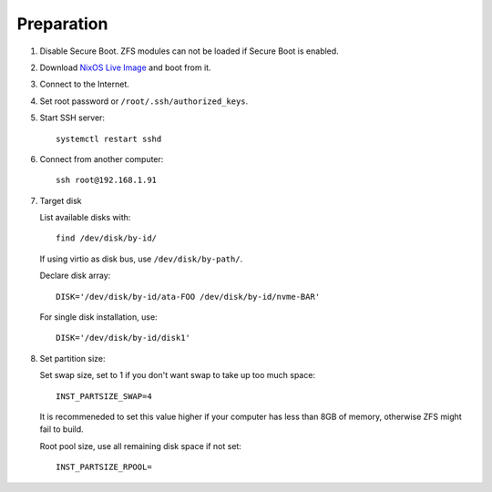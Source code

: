 .. highlight:: sh

Preparation
======================

.. contents:: Table of Contents
   :local:

#. Disable Secure Boot. ZFS modules can not be loaded if Secure Boot is enabled.
#. Download `NixOS Live Image
   <https://nixos.org/download.html#download-nixos>`__ and boot from it.
#. Connect to the Internet.
#. Set root password or ``/root/.ssh/authorized_keys``.
#. Start SSH server::

    systemctl restart sshd

#. Connect from another computer::

    ssh root@192.168.1.91

#. Target disk

   List available disks with::

    find /dev/disk/by-id/

   If using virtio as disk bus, use ``/dev/disk/by-path/``.

   Declare disk array::

    DISK='/dev/disk/by-id/ata-FOO /dev/disk/by-id/nvme-BAR'

   For single disk installation, use::

    DISK='/dev/disk/by-id/disk1'

#. Set partition size:

   Set swap size, set to 1 if you don't want swap to
   take up too much space::

    INST_PARTSIZE_SWAP=4

   It is recommeneded to set this value higher if your computer has
   less than 8GB of memory, otherwise ZFS might fail to build.

   Root pool size, use all remaining disk space if not set::

    INST_PARTSIZE_RPOOL=
